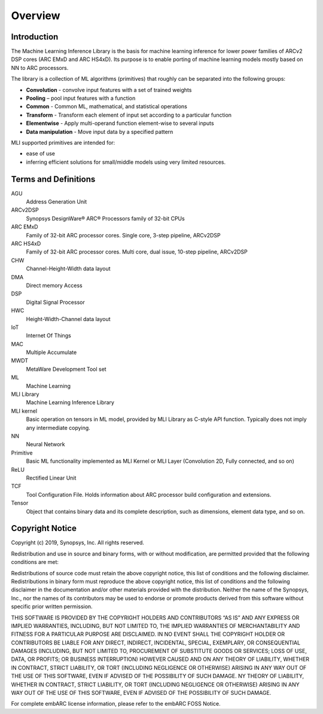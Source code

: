.. ML_RST documentation master file, created by
   sphinx-quickstart on Fri Feb 15 10:54:05 2019.
   You can adapt this file completely to your liking, but it should at least
   contain the root `toctree` directive.

Overview   
======== 
   
.. _introduction:
   
Introduction
------------
   
The Machine Learning Inference Library is the basis for machine learning inference for lower power families of ARCv2 DSP cores (ARC EMxD and ARC HS4xD). Its purpose is to enable porting of machine learning models mostly based on NN to ARC processors.

The library is a collection of ML algorithms (primitives) that roughly can be separated into the following groups:

- **Convolution** - convolve input features with a set of trained weights 
- **Pooling** – pool input features with a function 
- **Common** - Common ML, mathematical, and statistical operations
- **Transform** - Transform each element of input set according to a particular function
- **Elementwise** - Apply multi-operand function element-wise to several inputs
- **Data manipulation** - Move input data by a specified pattern

MLI supported primitives are intended for:

- ease of use
- inferring efficient solutions for small/middle models using very limited resources.
   

.. _terms_defs:

Terms and Definitions
---------------------

.. glossary::
   :sorted:

AGU
   Address Generation Unit

ARCv2DSP
   Synopsys DesignWare® ARC® Processors family of 32-bit CPUs
  
ARC EMxD
   Family of 32-bit ARC processor cores. Single core, 3-step pipeline, ARCv2DSP

ARC HS4xD
   Family of 32-bit ARC processor cores. Multi core, dual issue, 10-step pipeline, ARCv2DSP

CHW
   Channel-Height-Width data layout

DMA
   Direct memory Access
  
DSP                               
   Digital Signal Processor 

HWC                               
   Height-Width-Channel data layout

IoT
   Internet Of Things      

MAC
   Multiple Accumulate

MWDT
   MetaWare Development Tool set 

ML                                
   Machine Learning
  
MLI Library  
   Machine Learning Inference Library

MLI kernel                         
   Basic operation on tensors in ML model, provided by MLI Library as C-style API function. Typically does not imply any intermediate copying.                          

NN                                 
   Neural Network                    

Primitive                         
   Basic ML functionality implemented as MLI Kernel or MLI Layer (Convolution 2D, Fully connected, and so on)            

ReLU                              
   Rectified Linear Unit            

TCF
   Tool Configuration File. Holds information about ARC processor build configuration and extensions.                      

Tensor                            
   Object that contains binary data and its complete description, such as dimensions, element data type, and so on.
  
.. _copyright:

Copyright Notice
----------------

Copyright (c) 2019, Synopsys, Inc. All rights reserved.

Redistribution and use in source and binary forms, with or without modification, are permitted provided that the following conditions are met:

Redistributions of source code must retain the above copyright notice, this list of conditions and the following disclaimer.
Redistributions in binary form must reproduce the above copyright notice, this list of conditions and the following disclaimer in the documentation and/or other materials provided with the distribution.
Neither the name of the Synopsys, Inc., nor the names of its contributors may be used to endorse or promote products derived from this software without specific prior written permission.

THIS SOFTWARE IS PROVIDED BY THE COPYRIGHT HOLDERS AND CONTRIBUTORS “AS IS” AND ANY EXPRESS OR IMPLIED WARRANTIES, INCLUDING, BUT NOT LIMITED TO, THE IMPLIED WARRANTIES OF MERCHANTABILITY AND FITNESS FOR A PARTICULAR PURPOSE ARE DISCLAIMED. IN NO EVENT SHALL THE COPYRIGHT HOLDER OR CONTRIBUTORS BE LIABLE FOR ANY DIRECT, INDIRECT, INCIDENTAL, SPECIAL, EXEMPLARY, OR CONSEQUENTIAL DAMAGES (INCLUDING, BUT NOT LIMITED TO, PROCUREMENT OF SUBSTITUTE GOODS OR SERVICES; LOSS OF USE, DATA, OR PROFITS; OR BUSINESS INTERRUPTION) HOWEVER CAUSED AND ON ANY THEORY OF LIABILITY, WHETHER IN CONTRACT, STRICT LIABILITY, OR TORT (INCLUDING NEGLIGENCE OR OTHERWISE) ARISING IN ANY WAY OUT OF THE USE OF THIS SOFTWARE, EVEN IF ADVISED OF THE POSSIBILITY OF SUCH DAMAGE. NY THEORY OF LIABILITY, WHETHER IN CONTRACT, STRICT LIABILITY, OR TORT (INCLUDING NEGLIGENCE OR OTHERWISE) ARISING IN ANY WAY OUT OF THE USE OF THIS SOFTWARE, EVEN IF ADVISED OF THE POSSIBILITY OF SUCH DAMAGE.

For complete embARC license information, please refer to the embARC FOSS Notice.